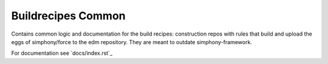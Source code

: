 Buildrecipes Common
-------------------

Contains common logic and documentation for the build recipes: construction repos with rules that 
build and upload the eggs of simphony/force to the edm repository. They are meant to outdate 
simphony-framework.


For documentation see `docs/index.rst`_


